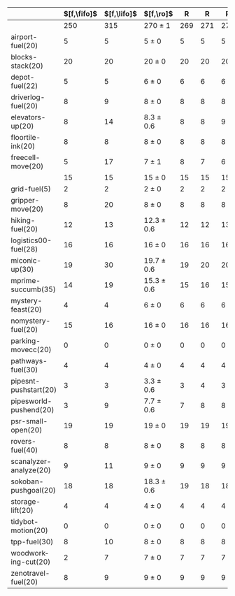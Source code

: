 #+OPTIONS: ':nil *:t -:t ::t <:t H:3 \n:nil ^:t arch:headline author:t
#+OPTIONS: c:nil creator:nil d:(not "LOGBOOK") date:t e:t email:nil f:t
#+OPTIONS: inline:t num:t p:nil pri:nil prop:nil stat:t tags:t tasks:t
#+OPTIONS: tex:t timestamp:t title:t toc:nil todo:t |:t
#+LANGUAGE: en
#+SELECT_TAGS: export
#+EXCLUDE_TAGS: noexport
#+CREATOR: Emacs 24.3.1 (Org mode 8.3.4)

#+ATTR_LATEX: :align |r|cccHHH|cccHHHHHHHHHHHHHHH|
|                        | $[f,\fifo]$ | $[f,\lifo]$ | $[f,\ro]$      |   R |   R |   R | $[f,\depth,\fifo]$ | $[f,\depth,\fifo]$ | $[f,\depth,\ro]$ |   R |   R |   R | $[f,h,\fifo]$ | $[f,h,\fifo]$ | $[f,h,\ro]$    |   R |   R |   R | $[f,h,\depth,\fifo]$ | $[f,h,\depth,\fifo]$ | $[f,h,\depth,\ro]$ |   R |   R |   R |
|------------------------+-------------+-------------+----------------+-----+-----+-----+--------------------+--------------------+------------------+-----+-----+-----+---------------+---------------+----------------+-----+-----+-----+----------------------+----------------------+--------------------+-----+-----+-----|
|                        |         250 |         315 | 270 $\pm$ 1    | 269 | 271 | 270 |                310 |                289 | 316 $\pm$ 1.7    | 317 | 314 | 317 |           295 |           316 | 304 $\pm$ 0    | 304 | 304 | 304 |                  317 |                  303 | 324.7 $\pm$ 2.3    | 326 | 322 | 326 |
|------------------------+-------------+-------------+----------------+-----+-----+-----+--------------------+--------------------+------------------+-----+-----+-----+---------------+---------------+----------------+-----+-----+-----+----------------------+----------------------+--------------------+-----+-----+-----|
| airport-fuel(20)       |           5 |           5 | 5 $\pm$ 0      |   5 |   5 |   5 |                  5 |                  5 | 5 $\pm$ 0        |   5 |   5 |   5 |             5 |             5 | 5 $\pm$ 0      |   5 |   5 |   5 |                    5 |                    5 | 5 $\pm$ 0          |   5 |   5 |   5 |
| blocks-stack(20)       |          20 |          20 | 20 $\pm$ 0     |  20 |  20 |  20 |                 20 |                 20 | 20 $\pm$ 0       |  20 |  20 |  20 |            20 |            20 | 20 $\pm$ 0     |  20 |  20 |  20 |                   20 |                   20 | 20 $\pm$ 0         |  20 |  20 |  20 |
| depot-fuel(22)         |           5 |           5 | 6 $\pm$ 0      |   6 |   6 |   6 |                  6 |                  5 | 6 $\pm$ 0        |   6 |   6 |   6 |             5 |             5 | 6 $\pm$ 0      |   6 |   6 |   6 |                    6 |                    5 | 6 $\pm$ 0          |   6 |   6 |   6 |
| driverlog-fuel(20)     |           8 |           9 | 8 $\pm$ 0      |   8 |   8 |   8 |                  9 |                  9 | 9 $\pm$ 0        |   9 |   9 |   9 |             9 |             9 | 9 $\pm$ 0      |   9 |   9 |   9 |                    9 |                    9 | 9 $\pm$ 0          |   9 |   9 |   9 |
| elevators-up(20)       |           8 |          14 | 8.3 $\pm$ 0.6  |   8 |   8 |   9 |                  9 |                 13 | 11.3 $\pm$ 1.2   |  12 |  12 |  10 |             8 |            14 | 8.3 $\pm$ 0.6  |   8 |   8 |   9 |                    9 |                   13 | 11.3 $\pm$ 1.2     |  12 |  12 |  10 |
| floortile-ink(20)      |           8 |           8 | 8 $\pm$ 0      |   8 |   8 |   8 |                  7 |                  8 | 7.3 $\pm$ 0.6    |   7 |   7 |   8 |             8 |             8 | 8 $\pm$ 0      |   8 |   8 |   8 |                    7 |                    7 | 6.7 $\pm$ 0.6      |   7 |   7 |   6 |
| freecell-move(20)      |           5 |          17 | 7 $\pm$ 1      |   8 |   7 |   6 |                 17 |                 15 | 17 $\pm$ 0       |  17 |  17 |  17 |             5 |            17 | 7 $\pm$ 1      |   8 |   7 |   6 |                   17 |                   15 | 17 $\pm$ 0         |  17 |  17 |  17 |
|                        |          15 |          15 | 15 $\pm$ 0     |  15 |  15 |  15 |                 15 |                 15 | 15 $\pm$ 0       |  15 |  15 |  15 |            15 |            15 | 15 $\pm$ 0     |  15 |  15 |  15 |                   15 |                   15 | 15 $\pm$ 0         |  15 |  15 |  15 |
| grid-fuel(5)           |           2 |           2 | 2 $\pm$ 0      |   2 |   2 |   2 |                  2 |                  2 | 2 $\pm$ 0        |   2 |   2 |   2 |             2 |             2 | 2 $\pm$ 0      |   2 |   2 |   2 |                    2 |                    2 | 2 $\pm$ 0          |   2 |   2 |   2 |
| gripper-move(20)       |           8 |          20 | 8 $\pm$ 0      |   8 |   8 |   8 |                 20 |                 10 | 18.3 $\pm$ 0.6   |  18 |  18 |  19 |            20 |            20 | 20 $\pm$ 0     |  20 |  20 |  20 |                   20 |                   20 | 20 $\pm$ 0         |  20 |  20 |  20 |
| hiking-fuel(20)        |          12 |          13 | 12.3 $\pm$ 0.6 |  12 |  12 |  13 |                 13 |                 12 | 12 $\pm$ 0       |  12 |  12 |  12 |            13 |            13 | 13 $\pm$ 0     |  13 |  13 |  13 |                   13 |                   12 | 12.3 $\pm$ 0.6     |  12 |  13 |  12 |
| logistics00-fuel(28)   |          16 |          16 | 16 $\pm$ 0     |  16 |  16 |  16 |                 16 |                 16 | 16 $\pm$ 0       |  16 |  16 |  16 |            16 |            16 | 16 $\pm$ 0     |  16 |  16 |  16 |                   16 |                   16 | 16 $\pm$ 0         |  16 |  16 |  16 |
| miconic-up(30)         |          19 |          30 | 19.7 $\pm$ 0.6 |  19 |  20 |  20 |                 30 |                 30 | 30 $\pm$ 0       |  30 |  30 |  30 |            29 |            30 | 30 $\pm$ 0     |  30 |  30 |  30 |                   30 |                   30 | 30 $\pm$ 0         |  30 |  30 |  30 |
| mprime-succumb(35)     |          14 |          19 | 15.3 $\pm$ 0.6 |  15 |  16 |  15 |                 24 |                 15 | 21.3 $\pm$ 1.2   |  22 |  20 |  22 |            21 |            19 | 19.7 $\pm$ 0.6 |  20 |  19 |  20 |                   25 |                   15 | 23.7 $\pm$ 1.5     |  24 |  22 |  25 |
| mystery-feast(20)      |           4 |           4 | 6 $\pm$ 0      |   6 |   6 |   6 |                  4 |                  4 | 6 $\pm$ 0        |   6 |   6 |   6 |             4 |             4 | 6 $\pm$ 0      |   6 |   6 |   6 |                    4 |                    4 | 6 $\pm$ 0          |   6 |   6 |   6 |
| nomystery-fuel(20)     |          15 |          16 | 16 $\pm$ 0     |  16 |  16 |  16 |                 15 |                 16 | 16 $\pm$ 0       |  16 |  16 |  16 |            16 |            16 | 16 $\pm$ 0     |  16 |  16 |  16 |                   16 |                   16 | 16 $\pm$ 0         |  16 |  16 |  16 |
| parking-movecc(20)     |           0 |           0 | 0 $\pm$ 0      |   0 |   0 |   0 |                  0 |                  0 | 0 $\pm$ 0        |   0 |   0 |   0 |             0 |             0 | 0 $\pm$ 0      |   0 |   0 |   0 |                    0 |                    0 | 0 $\pm$ 0          |   0 |   0 |   0 |
| pathways-fuel(30)      |           4 |           4 | 4 $\pm$ 0      |   4 |   4 |   4 |                  4 |                  4 | 4 $\pm$ 0        |   4 |   4 |   4 |             4 |             4 | 4 $\pm$ 0      |   4 |   4 |   4 |                    4 |                    4 | 4 $\pm$ 0          |   4 |   4 |   4 |
| pipesnt-pushstart(20)  |           3 |           3 | 3.3 $\pm$ 0.6  |   3 |   4 |   3 |                  5 |                  3 | 5 $\pm$ 0        |   5 |   5 |   5 |             3 |             3 | 3.3 $\pm$ 0.6  |   3 |   4 |   3 |                    5 |                    3 | 5 $\pm$ 0          |   5 |   5 |   5 |
| pipesworld-pushend(20) |           3 |           9 | 7.7 $\pm$ 0.6  |   7 |   8 |   8 |                  4 |                  4 | 8.7 $\pm$ 0.6    |   9 |   8 |   9 |             5 |             9 | 8 $\pm$ 0      |   8 |   8 |   8 |                    5 |                    6 | 9 $\pm$ 1          |   9 |   8 |  10 |
| psr-small-open(20)     |          19 |          19 | 19 $\pm$ 0     |  19 |  19 |  19 |                 19 |                 19 | 19 $\pm$ 0       |  19 |  19 |  19 |            19 |            19 | 19 $\pm$ 0     |  19 |  19 |  19 |                   19 |                   19 | 19 $\pm$ 0         |  19 |  19 |  19 |
| rovers-fuel(40)        |           8 |           8 | 8 $\pm$ 0      |   8 |   8 |   8 |                  8 |                  8 | 8 $\pm$ 0        |   8 |   8 |   8 |             8 |             8 | 8 $\pm$ 0      |   8 |   8 |   8 |                    8 |                    8 | 8 $\pm$ 0          |   8 |   8 |   8 |
| scanalyzer-analyze(20) |           9 |          11 | 9 $\pm$ 0      |   9 |   9 |   9 |                  9 |                  9 | 8.7 $\pm$ 0.6    |   9 |   9 |   8 |            11 |            11 | 11 $\pm$ 0     |  11 |  11 |  11 |                   11 |                   11 | 11 $\pm$ 0         |  11 |  11 |  11 |
| sokoban-pushgoal(20)   |          18 |          18 | 18.3 $\pm$ 0.6 |  19 |  18 |  18 |                 18 |                 18 | 17 $\pm$ 0       |  17 |  17 |  17 |            19 |            19 | 18.3 $\pm$ 0.6 |  18 |  18 |  19 |                   18 |                   18 | 18 $\pm$ 0         |  18 |  18 |  18 |
| storage-lift(20)       |           4 |           4 | 4 $\pm$ 0      |   4 |   4 |   4 |                  4 |                  4 | 4 $\pm$ 0        |   4 |   4 |   4 |             4 |             4 | 4 $\pm$ 0      |   4 |   4 |   4 |                    4 |                    4 | 4 $\pm$ 0          |   4 |   4 |   4 |
| tidybot-motion(20)     |           0 |           0 | 0 $\pm$ 0      |   0 |   0 |   0 |                  0 |                  0 | 0 $\pm$ 0        |   0 |   0 |   0 |             0 |             0 | 0 $\pm$ 0      |   0 |   0 |   0 |                    0 |                    0 | 0 $\pm$ 0          |   0 |   0 |   0 |
| tpp-fuel(30)           |           8 |          10 | 8 $\pm$ 0      |   8 |   8 |   8 |                 11 |                 10 | 11 $\pm$ 0       |  11 |  11 |  11 |             9 |            10 | 9.3 $\pm$ 0.6  |   9 |  10 |   9 |                   11 |                   10 | 11 $\pm$ 0         |  11 |  11 |  11 |
| woodworking-cut(20)    |           2 |           7 | 7 $\pm$ 0      |   7 |   7 |   7 |                  7 |                  6 | 9 $\pm$ 0        |   9 |   9 |   9 |             7 |             7 | 8 $\pm$ 0      |   8 |   8 |   8 |                    8 |                    7 | 9.7 $\pm$ 1.5      |  10 |   8 |  11 |
| zenotravel-fuel(20)    |           8 |           9 | 9 $\pm$ 0      |   9 |   9 |   9 |                  9 |                  9 | 9.3 $\pm$ 0.6    |   9 |   9 |  10 |            10 |             9 | 10 $\pm$ 0     |  10 |  10 |  10 |                   10 |                    9 | 10 $\pm$ 0         |  10 |  10 |  10 |
#+TBLFM: $4=choriz([vmean($+1..$+3),vsdev($+1..$+3)]," $\\pm$ "); E f-1::$10=choriz([vmean($+1..$+3),vsdev($+1..$+3)]," $\\pm$ "); E f-1::$16=choriz([vmean($+1..$+3),vsdev($+1..$+3)]," $\\pm$ "); E f-1::$22=choriz([vmean($+1..$+3),vsdev($+1..$+3)]," $\\pm$ "); E f-1
